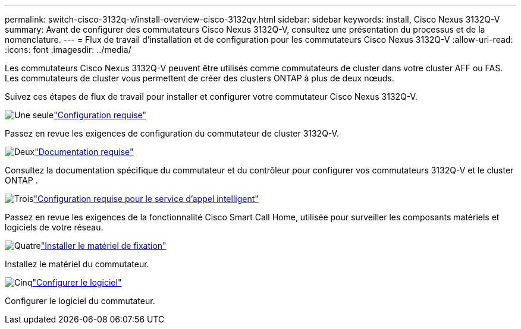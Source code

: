 ---
permalink: switch-cisco-3132q-v/install-overview-cisco-3132qv.html 
sidebar: sidebar 
keywords: install, Cisco Nexus 3132Q-V 
summary: Avant de configurer des commutateurs Cisco Nexus 3132Q-V, consultez une présentation du processus et de la nomenclature. 
---
= Flux de travail d'installation et de configuration pour les commutateurs Cisco Nexus 3132Q-V
:allow-uri-read: 
:icons: font
:imagesdir: ../media/


[role="lead"]
Les commutateurs Cisco Nexus 3132Q-V peuvent être utilisés comme commutateurs de cluster dans votre cluster AFF ou FAS. Les commutateurs de cluster vous permettent de créer des clusters ONTAP à plus de deux nœuds.

Suivez ces étapes de flux de travail pour installer et configurer votre commutateur Cisco Nexus 3132Q-V.

.image:https://raw.githubusercontent.com/NetAppDocs/common/main/media/number-1.png["Une seule"]link:configure-reqs-3132q.html["Configuration requise"]
[role="quick-margin-para"]
Passez en revue les exigences de configuration du commutateur de cluster 3132Q-V.

.image:https://raw.githubusercontent.com/NetAppDocs/common/main/media/number-2.png["Deux"]link:required-documentation-3132q.html["Documentation requise"]
[role="quick-margin-para"]
Consultez la documentation spécifique du commutateur et du contrôleur pour configurer vos commutateurs 3132Q-V et le cluster ONTAP .

.image:https://raw.githubusercontent.com/NetAppDocs/common/main/media/number-3.png["Trois"]link:smart-call-home-3132q.html["Configuration requise pour le service d'appel intelligent"]
[role="quick-margin-para"]
Passez en revue les exigences de la fonctionnalité Cisco Smart Call Home, utilisée pour surveiller les composants matériels et logiciels de votre réseau.

.image:https://raw.githubusercontent.com/NetAppDocs/common/main/media/number-4.png["Quatre"]link:install-hardware-workflow.html["Installer le matériel de fixation"]
[role="quick-margin-para"]
Installez le matériel du commutateur.

.image:https://raw.githubusercontent.com/NetAppDocs/common/main/media/number-5.png["Cinq"]link:configure-software-overview-3132q-v-cluster.html["Configurer le logiciel"]
[role="quick-margin-para"]
Configurer le logiciel du commutateur.
